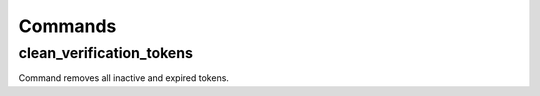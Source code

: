 .. _commands:

Commands
========

clean_verification_tokens
------------

Command removes all inactive and expired tokens.
